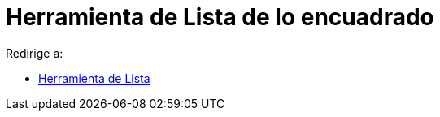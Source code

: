 = Herramienta de Lista de lo encuadrado
ifdef::env-github[:imagesdir: /es/modules/ROOT/assets/images]

Redirige a:

* xref:/tools/Lista.adoc[Herramienta de Lista]
